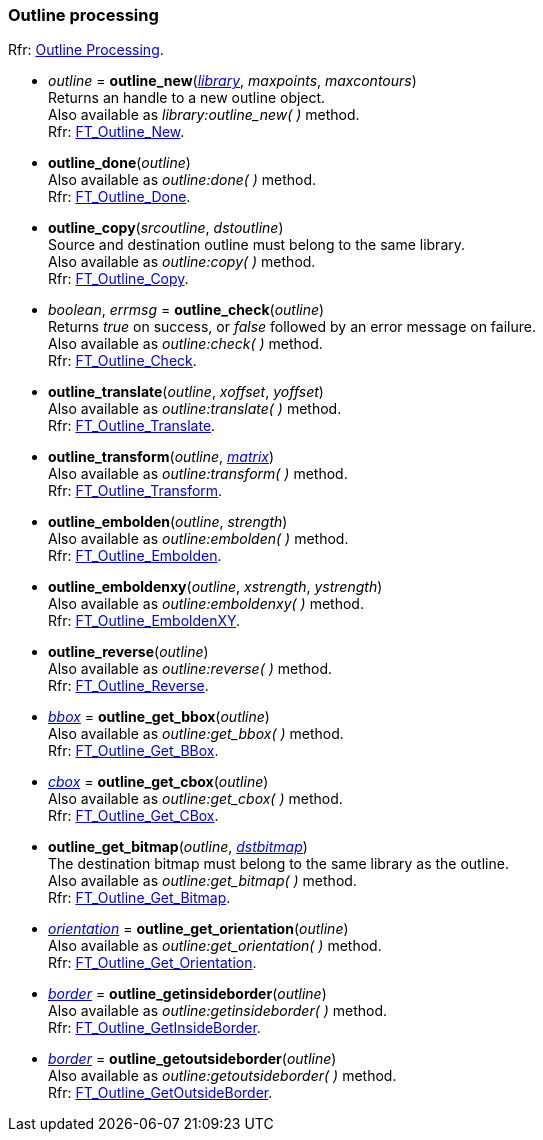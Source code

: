 
[[outline]]
=== Outline processing

[small]#Rfr: link:++https://www.freetype.org/freetype2/docs/reference/ft2-outline_processing.html#++[Outline Processing].#

* _outline_ = *outline_new*(<<library, _library_>>, _maxpoints_, _maxcontours_) +
[small]#Returns an handle to a new outline object. +
Also available as _library:outline_new(&nbsp;)_ method. +
Rfr: link:++https://www.freetype.org/freetype2/docs/reference/ft2-outline_processing.html#FT_Outline_New++[FT_Outline_New].#

* *outline_done*(_outline_) +
[small]#Also available as _outline:done(&nbsp;)_ method. +
Rfr: link:++https://www.freetype.org/freetype2/docs/reference/ft2-outline_processing.html#FT_Outline_Done++[FT_Outline_Done].#

* *outline_copy*(_srcoutline_, _dstoutline_) +
[small]#Source and destination outline must belong to the same library. +
Also available as _outline:copy(&nbsp;)_ method. +
Rfr: link:++https://www.freetype.org/freetype2/docs/reference/ft2-outline_processing.html#FT_Outline_Copy++[FT_Outline_Copy].#

* _boolean_, _errmsg_ = *outline_check*(_outline_) +
[small]#Returns _true_ on success, or _false_ followed by an error message on failure. +
Also available as _outline:check(&nbsp;)_ method. +
Rfr: link:++https://www.freetype.org/freetype2/docs/reference/ft2-outline_processing.html#FT_Outline_Check++[FT_Outline_Check].#

* *outline_translate*(_outline_, _xoffset_, _yoffset_) +
[small]#Also available as _outline:translate(&nbsp;)_ method. +
Rfr: link:++https://www.freetype.org/freetype2/docs/reference/ft2-outline_processing.html#FT_Outline_Translate++[FT_Outline_Translate].#

* *outline_transform*(_outline_, <<matrix, _matrix_>>) +
[small]#Also available as _outline:transform(&nbsp;)_ method. +
Rfr: link:++https://www.freetype.org/freetype2/docs/reference/ft2-outline_processing.html#FT_Outline_Transform++[FT_Outline_Transform].#

* *outline_embolden*(_outline_, _strength_) +
[small]#Also available as _outline:embolden(&nbsp;)_ method. +
Rfr: link:++https://www.freetype.org/freetype2/docs/reference/ft2-outline_processing.html#FT_Outline_Embolden++[FT_Outline_Embolden].#

* *outline_emboldenxy*(_outline_, _xstrength_, _ystrength_) +
[small]#Also available as _outline:emboldenxy(&nbsp;)_ method. +
Rfr: link:++https://www.freetype.org/freetype2/docs/reference/ft2-outline_processing.html#FT_Outline_EmboldenXY++[FT_Outline_EmboldenXY].#

* *outline_reverse*(_outline_) +
[small]#Also available as _outline:reverse(&nbsp;)_ method. +
Rfr: link:++https://www.freetype.org/freetype2/docs/reference/ft2-outline_processing.html#FT_Outline_Reverse++[FT_Outline_Reverse].#

* <<bbox, _bbox_>> = *outline_get_bbox*(_outline_) +
[small]#Also available as _outline:get_bbox(&nbsp;)_ method. +
Rfr: link:++https://www.freetype.org/freetype2/docs/reference/ft2-outline_processing.html#FT_Outline_Get_BBox++[FT_Outline_Get_BBox].#

* <<bbox, _cbox_>> = *outline_get_cbox*(_outline_) +
[small]#Also available as _outline:get_cbox(&nbsp;)_ method. +
Rfr: link:++https://www.freetype.org/freetype2/docs/reference/ft2-outline_processing.html#FT_Outline_Get_CBox++[FT_Outline_Get_CBox].#

* *outline_get_bitmap*(_outline_, <<bitmap, _dstbitmap_>>) +
[small]#The destination bitmap must belong to the same library as the outline. +
Also available as _outline:get_bitmap(&nbsp;)_ method. +
Rfr: link:++https://www.freetype.org/freetype2/docs/reference/ft2-outline_processing.html#FT_Outline_Get_Bitmap++[FT_Outline_Get_Bitmap].#

* <<orientation, _orientation_>> = *outline_get_orientation*(_outline_) +
[small]#Also available as _outline:get_orientation(&nbsp;)_ method. +
Rfr: link:++https://www.freetype.org/freetype2/docs/reference/ft2-outline_processing.html#FT_Outline_Get_Orientation++[FT_Outline_Get_Orientation].#

* <<border, _border_>> = *outline_getinsideborder*(_outline_) +
[small]#Also available as _outline:getinsideborder(&nbsp;)_ method. +
Rfr: link:++https://www.freetype.org/freetype2/docs/reference/ft2-glyph_stroker.html#FT_Outline_GetInsideBorder++[FT_Outline_GetInsideBorder].#

* <<border, _border_>> = *outline_getoutsideborder*(_outline_) +
[small]#Also available as _outline:getoutsideborder(&nbsp;)_ method. +
Rfr: link:++https://www.freetype.org/freetype2/docs/reference/ft2-glyph_stroker.html#FT_Outline_GetOutsideBorder++[FT_Outline_GetOutsideBorder].#


